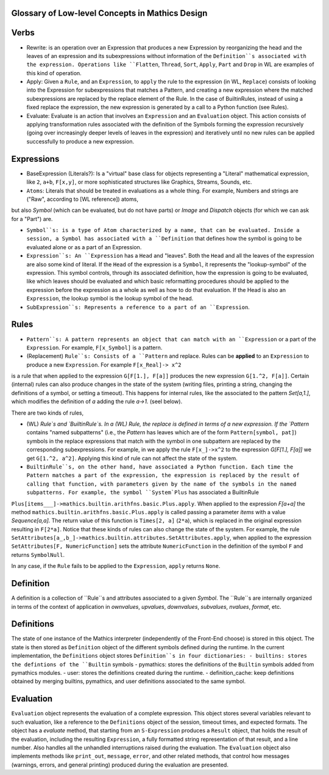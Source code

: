 Glossary of Low-level Concepts in Mathics Design
------------------------------------------------


Verbs
-----

* Rewrite: is an operation over an Expression that produces a new Expression by reorganizing the head and the leaves of an expression and its subexpressions without information of the ``Definition``s associated with the expression. Operations like ``Flatten``, ``Thread``, ``Sort``, ``Apply``, ``Part`` and ``Drop`` in WL are examples of this kind of operation.

* Apply: Given a ``Rule``, and an ``Expression``, to ``apply`` the rule to the expression (in WL, ``Replace``) consists of looking into the Expression for subexpressions that matches a Pattern, and creating a new expression where the matched subexpressions are replaced by the replace element of the Rule. In the case of BuiltinRules, instead of using a fixed replace the expression, the new expression is generated by a call to a Python function (see Rules).

* Evaluate: Evaluate is an action that involves an ``Expression`` and an  ``Evaluation`` object. This action consists of applying transformation rules associated with the definition of the Symbols forming the expression recursively (going over increasingly deeper levels of leaves in the expression) and iteratively until no new rules can be applied successfully to produce a new expression.



Expressions
-----------

* BaseExpression (Literals?): Is a "virtual" base class for objects representing a "Literal" mathematical expression, like ``2``, ``a+b``, ``F[x,y]``, or more sophisticated structures like Graphics, Streams, Sounds, etc.

* ``Atoms``: Literals that should be treated in evaluations as a whole thing. For example, Numbers and strings are ("Raw", according to [WL reference]) atoms,
but also `Symbol` (which can be evaluated, but do not have parts) or  `Image` and `Dispatch` objects (for which we can ask for a "Part") are.

* ``Symbol``s: is a type of Atom characterized by a name, that can be evaluated. Inside a session, a Symbol has associated with a ``Definition`` that defines how the symbol is going to be evaluated alone or as a part of an Expression.

* ``Expression``s: An ``Expression`` has a ``Head`` and "leaves". Both the ``Head`` and all the leaves of the expression are also some kind of literal.  If the ``Head`` of the expression is a ``Symbol``, it represents the "lookup-symbol" of the expression. This symbol controls, through its associated definition, how the expression is going to be evaluated, like which leaves should be evaluated and which basic reformatting procedures should be applied to the expression before the expression as a whole as well as how to do that evaluation. If the Head is also an ``Expression``, the lookup symbol is the lookup symbol of the head.

* ``SubExpression``s: Represents a reference to a part of an ``Expression``. 

  
Rules
-----

* ``Pattern``s: A pattern represents an object that can match with an ``Expression`` or a part of the ``Expression``.  For example, ``F[x_Symbol]`` is a pattern.

* (Replacement) ``Rule``s: Consists of a ``Pattern`` and replace. Rules can be **applied** to an ``Expression`` to produce a new ``Expression``. For example ``F[x_Real]-> x^2``
is a rule that when applied to the expression ``G[F[1.], F[a]]`` produces the new expression ``G[1.^2, F[a]]``. Certain (internal) rules can also produce changes in the state of the system (writing files, printing a string, changing the definitions of a symbol, or setting a timeout). This happens for internal rules, like the associated to the pattern `Set[a,1.]`, which modifies the definition of `a` adding the rule `a->1.` (seel below).

There are two kinds of rules,

* (WL) `Rule`s and `BuiltinRule`s. In a (WL) Rule, the replace is defined in terms of a new expression. If the `Pattern` contains "named subpatterns" (i.e., the `Pattern` has leaves which are of the form ``Pattern[symbol, pat]``) symbols in the replace expressions that match with the symbol in one subpattern are replaced by the corresponding subexpressions. For example,  in we apply the rule  ``F[x_]->x^2`` to the expression `G[F[1.], F[a]]` we get ``G[1.^2, a^2]``. Applying this kind of rule can not affect the state of the system.

* ``BuiltinRule``s, on the other hand, have associated a Python function. Each time the Pattern matches a part of the expression, the expression is replaced by the result of calling that function, with parameters given by the name of the symbols in the named subpatterns. For example, the symbol ``System`Plus`` has associated a BuiltinRule
``Plus[items___]->mathics.builtin.arithfns.basic.Plus.apply``. When applied to the expression `F[a+a]` the method ``mathics.builtin.arithfns.basic.Plus.apply`` is called
passing a parameter  `items` with a value `Sequence[a,a]`. The return value of this function is ``Times[2, a]``  (``2*a``), which is replaced in the original expression resulting in ``F[2*a]``. Notice that these kinds of rules can also change the state of the system. For example, the rule ``SetAttributes[a_,b_]->mathics.builtin.attributes.SetAttributes.apply``, when applied to the expression  ``SetAttributes[F, NumericFunction]`` sets the attribute ``NumericFunction`` in the definition of the symbol ``F`` and returns ``SymbolNull``. 

In any case, if the ``Rule`` fails to be applied to the ``Expression``, ``apply`` returns ``None``. 



Definition
----------

A definition is a collection of ``Rule``s and attributes associated to a given `Symbol`. The ``Rule``s are internally organized in terms of the context of application in
`ownvalues`, `upvalues`,  `downvalues`,  `subvalues`, `nvalues`,  `format`, etc. 

Definitions
-----------

The state of one instance of the Mathics interpreter (independently of the Front-End choose) is stored in this object. The state is then stored as ``Definition`` object of the different symbols defined during the runtime. In the current implementation, the ``Definitions`` object stores ``Definition``s in four dictionaries:
- builtins: stores the defintions of the ``Builtin`` symbols
- pymathics: stores the definitions of the ``Builtin`` symbols added from pymathics modules.
- user: stores the definitions created during the runtime.
- definition_cache: keep definitions obtained by merging builtins, pymathics, and user definitions associated to the same symbol.


Evaluation
----------

``Evaluation`` object represents the evaluation of a complete expression. This object stores several variables relevant to such evaluation, like a reference to the ``Definitions`` object of the session, timeout times, and expected formats.
The object has a `evaluate` method, that starting from an ``S-Expression`` produces a ``Result`` object, that holds the result of the evaluation, including the resulting ``Expression``, a fully formatted string representation of that result, and a line number. Also handles all the unhandled interruptions raised during the evaluation.
The ``Evaluation``  object also implements methods like ``print_out``, ``message``, ``error``, and other related methods, that control how messages (warnings, errors, and general printing) produced during the evaluation are presented.
